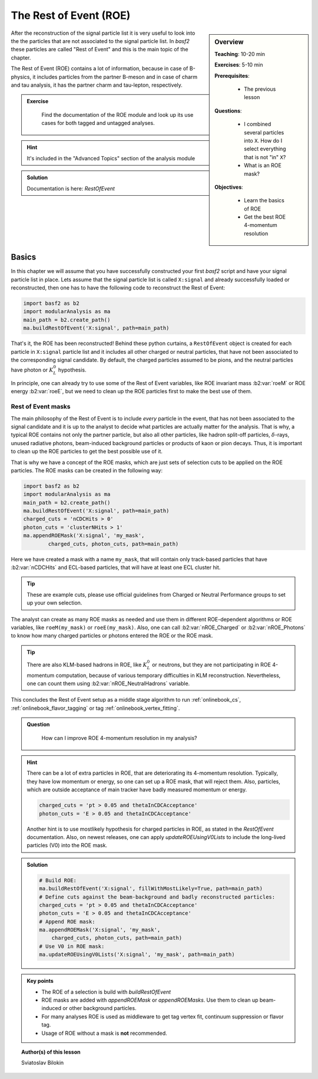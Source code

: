 .. _onlinebook_roe:

The Rest of Event (ROE)
=======================

.. sidebar:: Overview
    :class: overview

    **Teaching**: 10-20 min 

    **Exercises**: 5-10 min

    **Prerequisites**: 
    	
    	* The previous lesson

    **Questions**:

        * I combined several particles into ``X``. How do I select everything
          that is not "in" ``X``?
        * What is an ROE mask? 

    **Objectives**:

        * Learn the basics of ROE
        * Get the best ROE 4-momentum resolution


After the reconstruction of the signal particle list it is very useful 
to look into the the particles that are not associated to the signal particle list.
In `basf2` these particles are called "Rest of Event" and this is the main topic of the chapter.

The Rest of Event (ROE) contains a lot of information, because in case of B-physics, it includes 
particles from the partner B-meson and in case of charm and tau analysis, it has the partner 
charm and tau-lepton, respectively. 

.. admonition:: Exercise
     :class: exercise stacked

      Find the documentation of the ROE module and look up its use cases for both tagged and untagged analyses.

.. admonition:: Hint
     :class: toggle xhint stacked

     It's included in the "Advanced Topics" section of the analysis module
  
.. admonition:: Solution
     :class: toggle solution

     Documentation is here: `RestOfEvent`

Basics
------

In this chapter we will assume that you have successfully constructed your first 
`basf2` script and have your signal particle list in place. 
Lets assume that the signal particle list is called ``X:signal`` and already successfully loaded or 
reconstructed, then one has to have the following code to reconstruct the Rest of Event:

.. code-block:: python

        import basf2 as b2
        import modularAnalysis as ma
        main_path = b2.create_path()
        ma.buildRestOfEvent('X:signal', path=main_path)

That's it, the ROE has been reconstructed!
Behind these python curtains, a ``RestOfEvent`` object is created for each particle in ``X:signal`` 
particle list and it includes all other charged or neutral particles, that have not been 
associated to the corresponding signal candidate. By default, the charged particles assumed to be pions,
and the neutral particles have photon or :math:`K_L^0` hypothesis.

In principle, one can already try to use some of the Rest of Event variables, like ROE invariant 
mass :b2:var:`roeM` or ROE energy :b2:var:`roeE`, but we need to clean up the ROE particles first to
make the best use of them. 

Rest of Event masks
~~~~~~~~~~~~~~~~~~~

The main philosophy of the Rest of Event is to include *every* particle in the event,
that has not been associated to the signal candidate and it is up to the analyst to 
decide what particles are actually matter for the analysis.
That is why, a typical ROE contains not only the partner particle, but also all other particles, like 
hadron split-off particles, :math:`\delta`-rays, unused radiative photons, beam-induced background particles
or products of kaon or pion decays. Thus, it is important to clean up the ROE particles 
to get the best possible use of it.

That is why we have a concept of the ROE masks, which are just sets of selection cuts 
to be applied on the ROE particles. The ROE masks can be created in the following way:

.. code-block:: python

        import basf2 as b2
        import modularAnalysis as ma
        main_path = b2.create_path()
        ma.buildRestOfEvent('X:signal', path=main_path)
        charged_cuts = 'nCDCHits > 0'
        photon_cuts = 'clusterNHits > 1'
        ma.appendROEMask('X:signal', 'my_mask', 
                charged_cuts, photon_cuts, path=main_path)

Here we have created a mask with a name ``my_mask``, that will contain only track-based 
particles that have :b2:var:`nCDCHits` and ECL-based particles, that will have 
at least one ECL cluster hit. 

.. tip::

    These are example cuts, please use official guidelines from 
    Charged or Neutral Performance groups to set up your own selection.

The analyst can create as many ROE masks as needed and use them in different ROE-dependent 
algorithms or ROE variables, like ``roeM(my_mask)`` or ``roeE(my_mask)``. Also, one can call 
:b2:var:`nROE_Charged` or :b2:var:`nROE_Photons` to know how many charged particles or 
photons entered the ROE or the ROE mask. 

.. tip::

    There are also KLM-based hadrons in ROE, like :math:`K_L^0` or neutrons, but they are 
    not participating in ROE 4-momentum computation, because of various temporary 
    difficulties in KLM reconstruction. Nevertheless, one can count them using 
    :b2:var:`nROE_NeutralHadrons` variable. 

This concludes the Rest of Event setup as a middle stage algorithm to run :ref:`onlinebook_cs`, 
:ref:`onlinebook_flavor_tagging` or tag :ref:`onlinebook_vertex_fitting`.

.. admonition:: Question
     :class: exercise stacked

      How can I improve ROE 4-momentum resolution in my analysis?

.. admonition:: Hint
     :class: toggle xhint stacked

     There can be a lot of extra particles in ROE, that are deteriorating its 4-momentum
     resolution. Typically, they have low momentum or energy, so one can set up a 
     ROE mask, that will reject them. Also, particles, which are outside acceptance of
     main tracker have badly measured momentum or energy. 

     .. code-block:: python

         charged_cuts = 'pt > 0.05 and thetaInCDCAcceptance'
         photon_cuts = 'E > 0.05 and thetaInCDCAcceptance'

     Another hint is to use mostlikely hypothesis for charged particles in ROE, 
     as stated in the `RestOfEvent` documentation.
     Also, on newest releases, one can apply `updateROEUsingV0Lists` to include the 
     long-lived particles (V0) into the ROE mask.

.. admonition:: Solution
     :class: toggle solution

     .. code-block:: python

         # Build ROE:
         ma.buildRestOfEvent('X:signal', fillWithMostLikely=True, path=main_path)
         # Define cuts against the beam-background and badly reconstructed particles:
         charged_cuts = 'pt > 0.05 and thetaInCDCAcceptance'
         photon_cuts = 'E > 0.05 and thetaInCDCAcceptance'
         # Append ROE mask:
         ma.appendROEMask('X:signal', 'my_mask',
             charged_cuts, photon_cuts, path=main_path)
         # Use V0 in ROE mask:
         ma.updateROEUsingV0Lists('X:signal', 'my_mask', path=main_path)



.. admonition:: Key points
    :class: key-points

    * The ROE of a selection is build with `buildRestOfEvent`
    * ROE masks are added with `appendROEMask` or `appendROEMasks`. 
      Use them to clean up beam-induced or other background particles.
    * For many analyses ROE is used as middleware to get tag vertex fit, 
      continuum suppression or flavor tag. 
    * Usage of ROE without a mask is **not** recommended. 


.. topic:: Author(s) of this lesson

    Sviatoslav Bilokin
